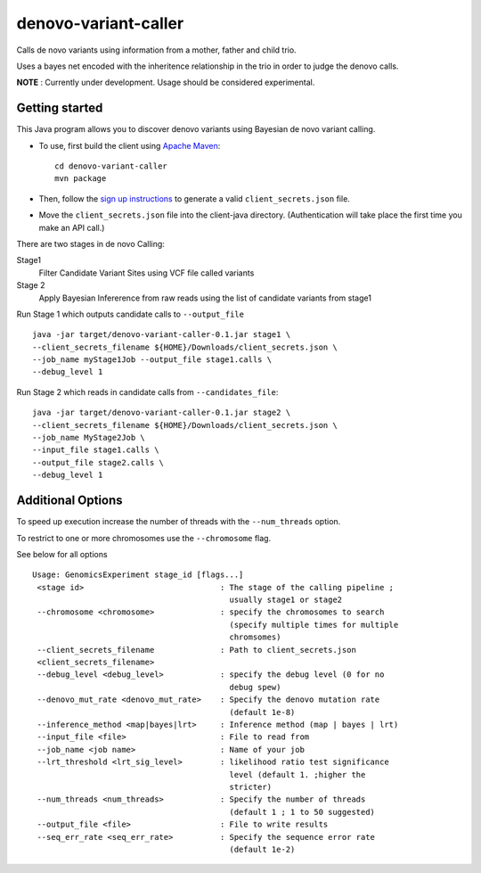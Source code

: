 denovo-variant-caller
=====================

Calls de novo variants using information from a mother, father and child trio.

Uses a bayes net encoded with the inheritence relationship in the trio in order
to judge the denovo calls. 

**NOTE** : Currently under development. Usage should be considered experimental.

Getting started
---------------

This Java program allows you to discover denovo variants using Bayesian de novo
variant calling.

* To use, first build the client using `Apache Maven`_::

    cd denovo-variant-caller
    mvn package

* Then, follow the `sign up instructions`_ to generate a valid
  ``client_secrets.json`` file.

* Move the ``client_secrets.json`` file into the client-java directory.
  (Authentication will take place the first time you make an API call.)

There are two stages in de novo Calling:

Stage1
    Filter Candidate Variant Sites using VCF file called variants

Stage 2
    Apply Bayesian Infererence from raw reads using the list of candidate 
    variants from stage1

Run Stage 1 which outputs candidate calls to ``--output_file`` ::

    java -jar target/denovo-variant-caller-0.1.jar stage1 \
    --client_secrets_filename ${HOME}/Downloads/client_secrets.json \
    --job_name myStage1Job --output_file stage1.calls \
    --debug_level 1

Run Stage 2 which reads in candidate calls  from ``--candidates_file``::

    java -jar target/denovo-variant-caller-0.1.jar stage2 \
    --client_secrets_filename ${HOME}/Downloads/client_secrets.json \
    --job_name MyStage2Job \
    --input_file stage1.calls \
    --output_file stage2.calls \
    --debug_level 1

Additional Options
------------------

To speed up execution increase the number of threads with the ``--num_threads`` 
option. 

To restrict to one or more chromosomes use the ``--chromosome`` flag.

See below for all options ::

	Usage: GenomicsExperiment stage_id [flags...]
	 <stage id>                             : The stage of the calling pipeline ;
		                                  usually stage1 or stage2
	 --chromosome <chromosome>              : specify the chromosomes to search
		                                  (specify multiple times for multiple
		                                  chromsomes)
	 --client_secrets_filename              : Path to client_secrets.json
	 <client_secrets_filename>                 
	 --debug_level <debug_level>            : specify the debug level (0 for no
		                                  debug spew)
	 --denovo_mut_rate <denovo_mut_rate>    : Specify the denovo mutation rate
		                                  (default 1e-8)
	 --inference_method <map|bayes|lrt>     : Inference method (map | bayes | lrt)
	 --input_file <file>                    : File to read from
	 --job_name <job name>                  : Name of your job
	 --lrt_threshold <lrt_sig_level>        : likelihood ratio test significance
		                                  level (default 1. ;higher the
		                                  stricter)
	 --num_threads <num_threads>            : Specify the number of threads
		                                  (default 1 ; 1 to 50 suggested)
	 --output_file <file>                   : File to write results
	 --seq_err_rate <seq_err_rate>          : Specify the sequence error rate
		                                  (default 1e-2)

.. _Google Genomics API: https://developers.google.com/genomics
.. _Apache Maven: http://maven.apache.org/download.cgi
.. _sign up instructions: https://developers.google.com/genomics


 
